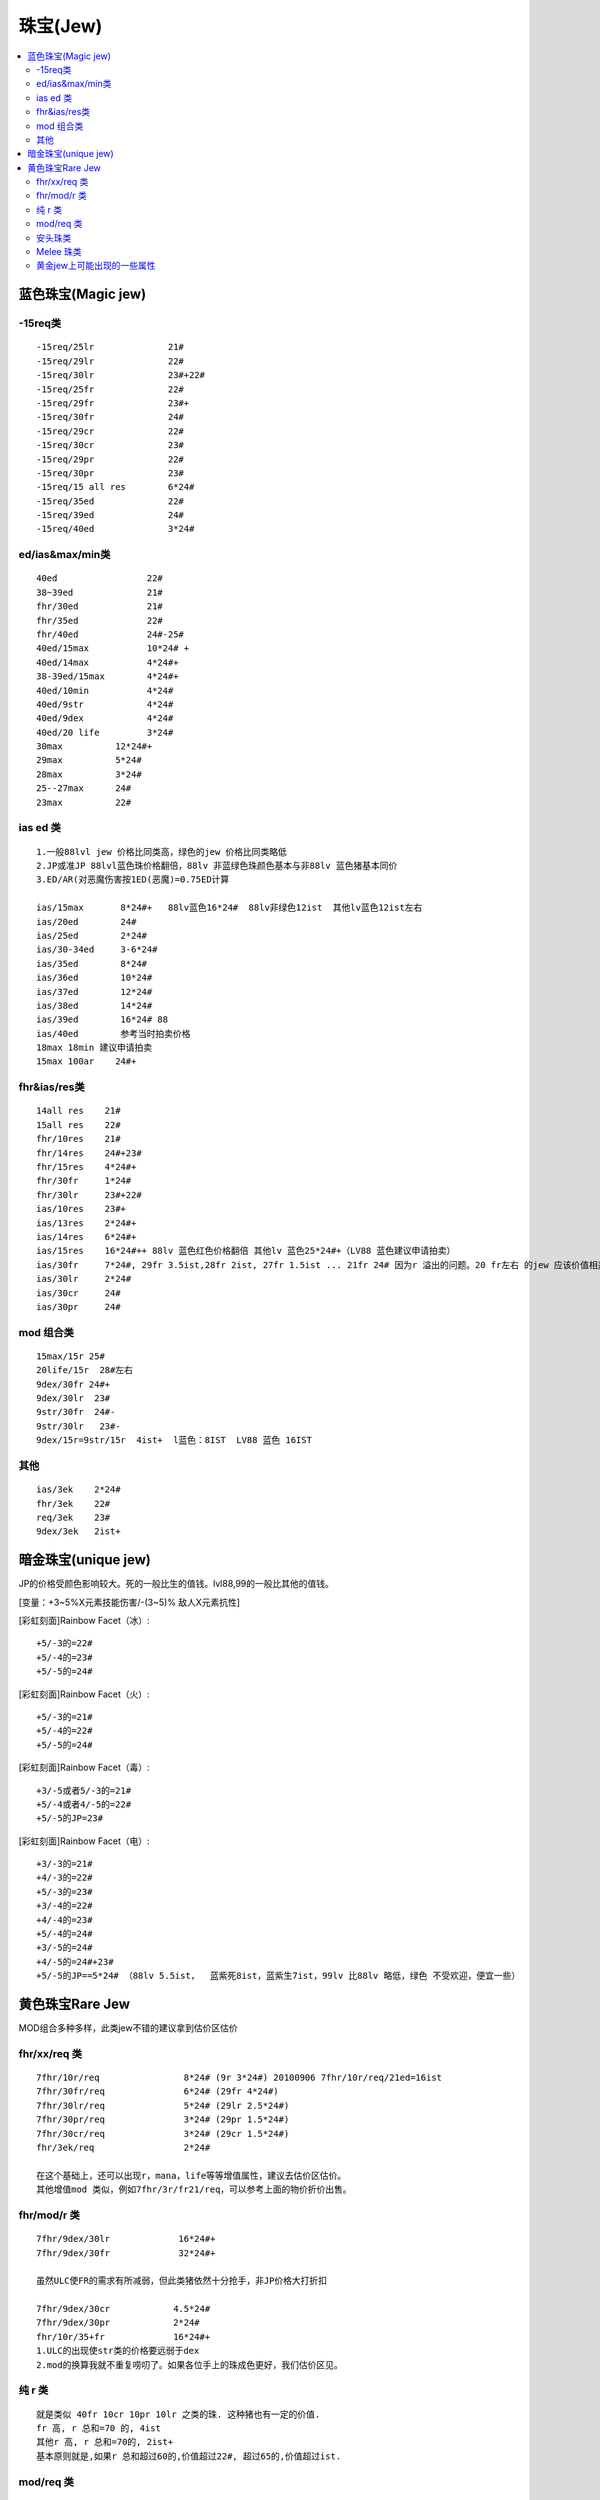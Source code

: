 珠宝(Jew)
===============================================================================

.. contents::
    :depth: 2
    :local:


蓝色珠宝(Magic jew)
-------------------------------------------------------------------------------


-15req类
~~~~~~~~~~~~~~~~~~~~~~~~~~~~~~~~~~~~~~~~~~~~~~~~~~~~~~~~~~~~~~~~~~~~~~~~~~~~~~~
::

    -15req/25lr              21#
    -15req/29lr              22#
    -15req/30lr              23#+22#
    -15req/25fr              22#
    -15req/29fr              23#+
    -15req/30fr              24#
    -15req/29cr              22#
    -15req/30cr              23#
    -15req/29pr              22#
    -15req/30pr              23#
    -15req/15 all res        6*24#
    -15req/35ed              22#
    -15req/39ed              24#
    -15req/40ed              3*24#


ed/ias&max/min类
~~~~~~~~~~~~~~~~~~~~~~~~~~~~~~~~~~~~~~~~~~~~~~~~~~~~~~~~~~~~~~~~~~~~~~~~~~~~~~~
::

    40ed                 22#
    38~39ed              21#
    fhr/30ed             21#
    fhr/35ed             22#
    fhr/40ed             24#-25#
    40ed/15max           10*24# +
    40ed/14max           4*24#+
    38-39ed/15max        4*24#+
    40ed/10min           4*24#
    40ed/9str            4*24#
    40ed/9dex            4*24#
    40ed/20 life         3*24#
    30max          12*24#+
    29max          5*24#
    28max          3*24#
    25--27max      24#
    23max          22#


ias ed 类
~~~~~~~~~~~~~~~~~~~~~~~~~~~~~~~~~~~~~~~~~~~~~~~~~~~~~~~~~~~~~~~~~~~~~~~~~~~~~~~
::

    1.一般88lvl jew 价格比同类高，绿色的jew 价格比同类略低
    2.JP或准JP 88lvl蓝色珠价格翻倍，88lv 非蓝绿色珠颜色基本与非88lv 蓝色猪基本同价
    3.ED/AR(对恶魔伤害按1ED(恶魔)=0.75ED计算

    ias/15max       8*24#+   88lv蓝色16*24#  88lv非绿色12ist  其他lv蓝色12ist左右
    ias/20ed        24#
    ias/25ed        2*24#
    ias/30-34ed     3-6*24#
    ias/35ed        8*24#
    ias/36ed        10*24#
    ias/37ed        12*24#
    ias/38ed        14*24#
    ias/39ed        16*24# 88
    ias/40ed        参考当时拍卖价格
    18max 18min 建议申请拍卖
    15max 100ar    24#+


fhr&ias/res类
~~~~~~~~~~~~~~~~~~~~~~~~~~~~~~~~~~~~~~~~~~~~~~~~~~~~~~~~~~~~~~~~~~~~~~~~~~~~~~~
::

    14all res    21#
    15all res    22#
    fhr/10res    21#
    fhr/14res    24#+23#
    fhr/15res    4*24#+
    fhr/30fr     1*24#
    fhr/30lr     23#+22#
    ias/10res    23#+
    ias/13res    2*24#+
    ias/14res    6*24#+
    ias/15res    16*24#++ 88lv 蓝色红色价格翻倍 其他lv 蓝色25*24#+（LV88 蓝色建议申请拍卖）
    ias/30fr     7*24#, 29fr 3.5ist,28fr 2ist, 27fr 1.5ist ... 21fr 24# 因为r 溢出的问题。20 fr左右 的jew 应该价值相差不大。24#左右
    ias/30lr     2*24#
    ias/30cr     24#
    ias/30pr     24#


mod 组合类
~~~~~~~~~~~~~~~~~~~~~~~~~~~~~~~~~~~~~~~~~~~~~~~~~~~~~~~~~~~~~~~~~~~~~~~~~~~~~~~
::

    15max/15r 25#
    20life/15r  28#左右
    9dex/30fr 24#+
    9dex/30lr  23#
    9str/30fr  24#-
    9str/30lr   23#-
    9dex/15r=9str/15r  4ist+  l蓝色：8IST  LV88 蓝色 16IST


其他
~~~~~~~~~~~~~~~~~~~~~~~~~~~~~~~~~~~~~~~~~~~~~~~~~~~~~~~~~~~~~~~~~~~~~~~~~~~~~~~
::

    ias/3ek    2*24#
    fhr/3ek    22#
    req/3ek    23#
    9dex/3ek   2ist+


暗金珠宝(unique jew)
-------------------------------------------------------------------------------

JP的价格受颜色影响较大。死的一般比生的值钱。lvl88,99的一般比其他的值钱。

[变量：+3~5%X元素技能伤害/-(3~5)% 敌人X元素抗性]

[彩虹刻面]Rainbow Facet（冰）::

    +5/-3的=22#
    +5/-4的=23#
    +5/-5的=24#

[彩虹刻面]Rainbow Facet（火）::

    +5/-3的=21#
    +5/-4的=22#
    +5/-5的=24#

[彩虹刻面]Rainbow Facet（毒）::

    +3/-5或者5/-3的=21#
    +5/-4或者4/-5的=22#
    +5/-5的JP=23#

[彩虹刻面]Rainbow Facet（电）::

    +3/-3的=21#
    +4/-3的=22#
    +5/-3的=23#
    +3/-4的=22#
    +4/-4的=23#
    +5/-4的=24#
    +3/-5的=24#
    +4/-5的=24#+23#
    +5/-5的JP==5*24# （88lv 5.5ist，  蓝紫死8ist，蓝紫生7ist，99lv 比88lv 略低，绿色 不受欢迎，便宜一些）

黄色珠宝Rare Jew
-------------------------------------------------------------------------------

MOD组合多种多样，此类jew不错的建议拿到估价区估价


fhr/xx/req 类
~~~~~~~~~~~~~~~~~~~~~~~~~~~~~~~~~~~~~~~~~~~~~~~~~~~~~~~~~~~~~~~~~~~~~~~~~~~~~~~
::

    7fhr/10r/req                8*24# (9r 3*24#) 20100906 7fhr/10r/req/21ed=16ist
    7fhr/30fr/req               6*24# (29fr 4*24#)
    7fhr/30lr/req               5*24# (29lr 2.5*24#)
    7fhr/30pr/req               3*24# (29pr 1.5*24#)
    7fhr/30cr/req               3*24# (29cr 1.5*24#)
    fhr/3ek/req                 2*24#

    在这个基础上，还可以出现r，mana，life等等增值属性，建议去估价区估价。
    其他增值mod 类似，例如7fhr/3r/fr21/req，可以参考上面的物价折价出售。


fhr/mod/r 类
~~~~~~~~~~~~~~~~~~~~~~~~~~~~~~~~~~~~~~~~~~~~~~~~~~~~~~~~~~~~~~~~~~~~~~~~~~~~~~~
::

    7fhr/9dex/30lr             16*24#+
    7fhr/9dex/30fr             32*24#+

    虽然ULC使FR的需求有所减弱，但此类猪依然十分抢手，非JP价格大打折扣

    7fhr/9dex/30cr            4.5*24#
    7fhr/9dex/30pr            2*24#
    fhr/10r/35+fr             16*24#+
    1.ULC的出现使str类的价格要远弱于dex
    2.mod的换算我就不重复唠叨了。如果各位手上的珠成色更好，我们估价区见。


纯 r 类
~~~~~~~~~~~~~~~~~~~~~~~~~~~~~~~~~~~~~~~~~~~~~~~~~~~~~~~~~~~~~~~~~~~~~~~~~~~~~~~
::

    就是类似 40fr 10cr 10pr 10lr 之类的珠. 这种猪也有一定的价值.
    fr 高, r 总和=70 的, 4ist
    其他r 高, r 总和=70的, 2ist+
    基本原则就是,如果r 总和超过60的,价值超过22#, 超过65的,价值超过ist.


mod/req 类
~~~~~~~~~~~~~~~~~~~~~~~~~~~~~~~~~~~~~~~~~~~~~~~~~~~~~~~~~~~~~~~~~~~~~~~~~~~~~~~
::

    1.11 req类最广泛用途就是in wmd,其他类型req jew属性好的建议估价区估价
    fhr/25lr/3ek/req 8ist
    30fr/3ek/req 32ist+ （建议申请拍卖）
    30fr/2ek/req 10ist+
    fr 25-29 价格减1/3，fr 20-24 价格减半


安头珠类
~~~~~~~~~~~~~~~~~~~~~~~~~~~~~~~~~~~~~~~~~~~~~~~~~~~~~~~~~~~~~~~~~~~~~~~~~~~~~~~
::

    fr必不可少，ed换算方式：
        1str = 1ed
        1demon ed= 0.75 ed，1undead ed=0.2ed
    39ed/30fr        16*24#+ 建议申请拍卖
    36ed/30fr        10ist 比如 9str 27ed 30fr 的珠
    35ed/30fr        8ist
    30ed/30fr        4ist
    bug 珠的问题:ed/max 的珠相当于纯max珠。
    关于ed/min bug效果  可详见wqchid此贴：http://www.impk.net/ShowTopic-4565056-2.html


Melee 珠类
~~~~~~~~~~~~~~~~~~~~~~~~~~~~~~~~~~~~~~~~~~~~~~~~~~~~~~~~~~~~~~~~~~~~~~~~~~~~~~~
::

    9str/9dex       23#~24#
    一个好的melee jew 25+ed 是必备属性。这样的珠给价格表是基本不可能的，因为和每个char的build，和pvp 对手的不同都有区别。比如：
    包括 r，req 什么的全部都有用，下一楼是黄色珠上所有可能出现的比较有用的属性。如果你的猪出现了3个准jp属性左右的其实应该就会有不错的交易价值了，
    可以去估价区估价看 看。
    30ed 9str 9dex 60ar JP绝对有29＃++的价值，近似的建议申请拍卖，30ed 9dex 9str即有6ist+的价值


黄金jew上可能出现的一些属性
~~~~~~~~~~~~~~~~~~~~~~~~~~~~~~~~~~~~~~~~~~~~~~~~~~~~~~~~~~~~~~~~~~~~~~~~~~~~~~~
::

    冰抗 5-30
    火抗 5-30
    电抗 5-30
    毒抗 5-30
    所有抗性 5-10
    10-60 准确率
    1-8 最小伤害
    1-9 最大伤害
    5%-30% 增强伤害
    25-50 对恶魔准确率 / 25%-40% 对恶魔伤害
    25-50 对不死生物准确率 / 25%-50% 对不死生物伤害
    5-15 法力
    5-40 防御
    每杀一个敌人取得 1-3 点法力
    3%-7% MF值


    1-9 力量
    1-9 敏捷
    1-9 精力
    1-8 生命
    2-9 最大伤害
    1-10 最小伤害
    1-10 冰冷伤害
    1-30 火焰伤害
    1-(61-100) 闪电伤害
    +20 毒素伤害持续2秒
    7% 快速打击恢复
    10%-30% 获取额外金币
    5%-10% MF值
    减需求 -15%